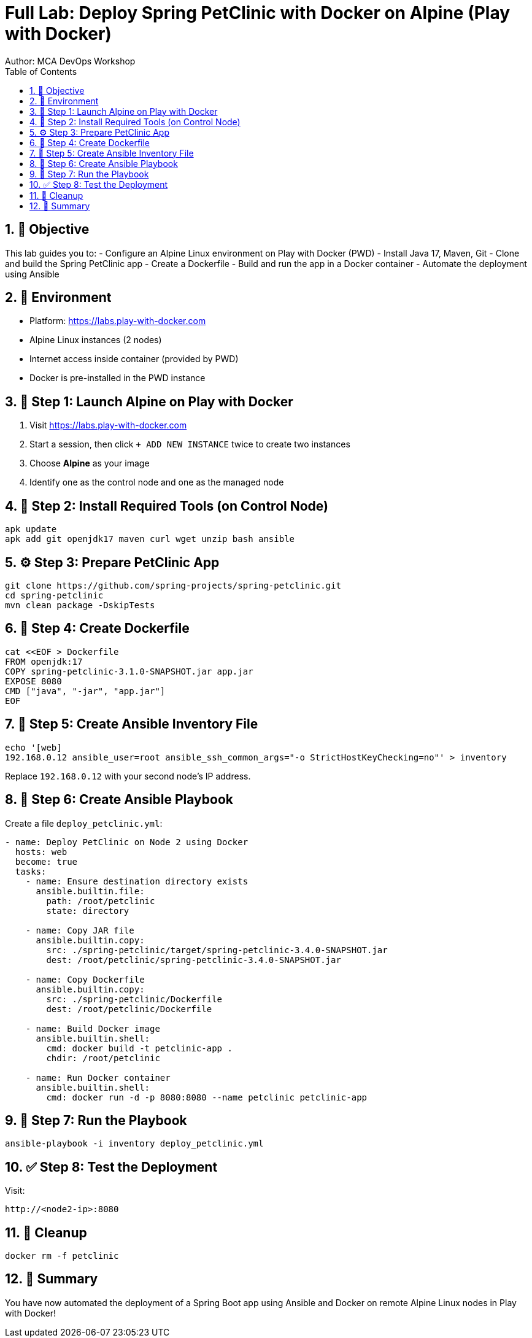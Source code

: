 = Full Lab: Deploy Spring PetClinic with Docker on Alpine (Play with Docker)
Author: MCA DevOps Workshop
:toc:
:icons: font
:source-highlighter: pygments
:sectnums:

== 🎯 Objective

This lab guides you to:
- Configure an Alpine Linux environment on Play with Docker (PWD)
- Install Java 17, Maven, Git
- Clone and build the Spring PetClinic app
- Create a Dockerfile
- Build and run the app in a Docker container
- Automate the deployment using Ansible

== 🧪 Environment

- Platform: https://labs.play-with-docker.com
- Alpine Linux instances (2 nodes)
- Internet access inside container (provided by PWD)
- Docker is pre-installed in the PWD instance

== 🐧 Step 1: Launch Alpine on Play with Docker

. Visit https://labs.play-with-docker.com
. Start a session, then click `+ ADD NEW INSTANCE` twice to create two instances
. Choose *Alpine* as your image
. Identify one as the control node and one as the managed node

== 🔧 Step 2: Install Required Tools (on Control Node)

[source,bash]
----
apk update
apk add git openjdk17 maven curl wget unzip bash ansible
----

== ⚙️ Step 3: Prepare PetClinic App

[source,bash]
----
git clone https://github.com/spring-projects/spring-petclinic.git
cd spring-petclinic
mvn clean package -DskipTests
----

== 📂 Step 4: Create Dockerfile

[source,bash]
----
cat <<EOF > Dockerfile
FROM openjdk:17
COPY spring-petclinic-3.1.0-SNAPSHOT.jar app.jar
EXPOSE 8080
CMD ["java", "-jar", "app.jar"]
EOF
----

== 🤖 Step 5: Create Ansible Inventory File

[source,bash]
----
echo '[web]
192.168.0.12 ansible_user=root ansible_ssh_common_args="-o StrictHostKeyChecking=no"' > inventory
----

Replace `192.168.0.12` with your second node’s IP address.

== 📜 Step 6: Create Ansible Playbook

Create a file `deploy_petclinic.yml`:

[source,yaml]
----
- name: Deploy PetClinic on Node 2 using Docker
  hosts: web
  become: true
  tasks:
    - name: Ensure destination directory exists
      ansible.builtin.file:
        path: /root/petclinic
        state: directory

    - name: Copy JAR file
      ansible.builtin.copy:
        src: ./spring-petclinic/target/spring-petclinic-3.4.0-SNAPSHOT.jar
        dest: /root/petclinic/spring-petclinic-3.4.0-SNAPSHOT.jar

    - name: Copy Dockerfile
      ansible.builtin.copy:
        src: ./spring-petclinic/Dockerfile
        dest: /root/petclinic/Dockerfile

    - name: Build Docker image
      ansible.builtin.shell:
        cmd: docker build -t petclinic-app .
        chdir: /root/petclinic

    - name: Run Docker container
      ansible.builtin.shell:
        cmd: docker run -d -p 8080:8080 --name petclinic petclinic-app
----

== 🚀 Step 7: Run the Playbook

[source,bash]
----
ansible-playbook -i inventory deploy_petclinic.yml
----

== ✅ Step 8: Test the Deployment

Visit:
[source]
----
http://<node2-ip>:8080
----

== 🧼 Cleanup

[source,bash]
----
docker rm -f petclinic
----

== 📌 Summary

You have now automated the deployment of a Spring Boot app using Ansible and Docker on remote Alpine Linux nodes in Play with Docker!
